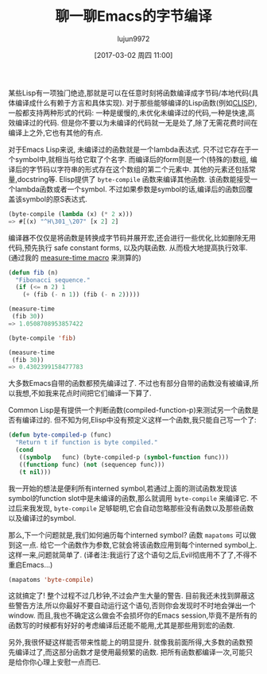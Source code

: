 #+TITLE: 聊一聊Emacs的字节编译
#+URL: http://nullprogram.com/blog/2010/07/01/
#+AUTHOR: lujun9972
#+TAGS: elisp-common
#+DATE: [2017-03-02 周四 11:00]
#+LANGUAGE:  zh-CN
#+OPTIONS:  H:6 num:nil toc:t \n:nil ::t |:t ^:nil -:nil f:t *:t <:nil

某些Lisp有一项独门绝迹,那就是可以在任意时刻将函数编译成字节码/本地代码(具体编译成什么有赖于方言和具体实现).
对于那些能够编译的Lisp函数(例如[[http://clisp.cons.org/][CLISP]]), 一般都支持两种形式的代码: 一种是缓慢的,未优化未编译过的代码,一种是快速,高效编译过的代码.
但是你不要以为未编译的代码就一无是处了,除了无需花费时间在编译上之外,它也有其他的有点.

对于Emacs Lisp来说, 未编译过的函数就是一个lambda表达式. 只不过它存在于一个symbol中,就相当与给它取了个名字.
而编译后的form则是一个(特殊的)数组, 编译后的字节码以字符串的形式存在这个数组的第二个元素中. 其他的元素还包括常量,docstring等.
Elisp提供了 =byte-compile= 函数来编译其他函数. 该函数能接受一个lambda函数或者一个symbol. 
不过如果参数是symbol的话,编译后的函数回覆盖该symbol的原S表达式.

#+BEGIN_SRC emacs-lisp
  (byte-compile (lambda (x) (* 2 x)))
  => #[(x) "^H\301_\207" [x 2] 2]
#+END_SRC

编译器不仅仅是将函数是转换成字节码并展开宏,还会进行一些优化,比如删除无用代码,预先执行 safe constant forms, 以及内联函数. 从而极大地提高执行效率.
(通过我的 [[http://nullprogram.com/blog/2009/05/28/][measure-time macro]] 来测算的)

#+BEGIN_SRC emacs-lisp
  (defun fib (n)
    "Fibonacci sequence."
    (if (<= n 2) 1
      (+ (fib (- n 1)) (fib (- n 2)))))

  (measure-time
   (fib 30))
  => 1.0508708953857422

  (byte-compile 'fib)

  (measure-time
   (fib 30))
  => 0.4302399158477783
#+END_SRC

大多数Emacs自带的函数都预先编译过了. 不过也有部分自带的函数没有被编译,所以我想,不如我来花点时间把它们编译一下算了.

Common Lisp是有提供一个判断函数(compiled-function-p)来测试另一个函数是否有编译过的. 
但不知为何,Elisp中没有预定义这样一个函数,我只能自己写一个了:

#+BEGIN_SRC emacs-lisp
  (defun byte-compiled-p (func)
    "Return t if function is byte compiled."
    (cond
     ((symbolp   func) (byte-compiled-p (symbol-function func)))
     ((functionp func) (not (sequencep func)))
     (t nil)))
#+END_SRC

我一开始的想法是便利所有interned symbol,若通过上面的测试函数发现该symbol的function slot中是未编译的函数,那么就调用 =byte-compile= 来编译它. 
不过后来我发现, =byte-compile=  足够聪明,它会自动忽略那些没有函数以及那些函数以及编译过的symbol.

那么,下一个问题就是,我们如何遍历每个interned symbol? 函数 =mapatoms= 可以做到这一点. 给它一个函数作为参数,它就会将该函数应用到每个interned symbol上.
这样一来,问题就简单了. (译者注:我运行了这个语句之后,Evil彻底用不了了,不得不重启Emacs...)

#+BEGIN_SRC emacs-lisp
  (mapatoms 'byte-compile)
#+END_SRC

这就搞定了! 整个过程不过几秒钟,不过会产生大量的警告. 目前我还未找到屏蔽这些警告方法,所以你最好不要自动运行这个语句,否则你会发现时不时地会弹出一个window.
而且,我也不确定这么做会不会损坏你的Emacs session,毕竟不是所有的函数写的时候都有好好的考虑编译后还能不能用,尤其是那些用到宏的函数. 

另外,我很怀疑这样能否带来性能上的明显提升. 就像我前面所得,大多数的函数预先编译过了,而这部分函数才是使用最频繁的函数.
把所有函数都编译一次,可能只是给你你心理上安慰一点而已.
